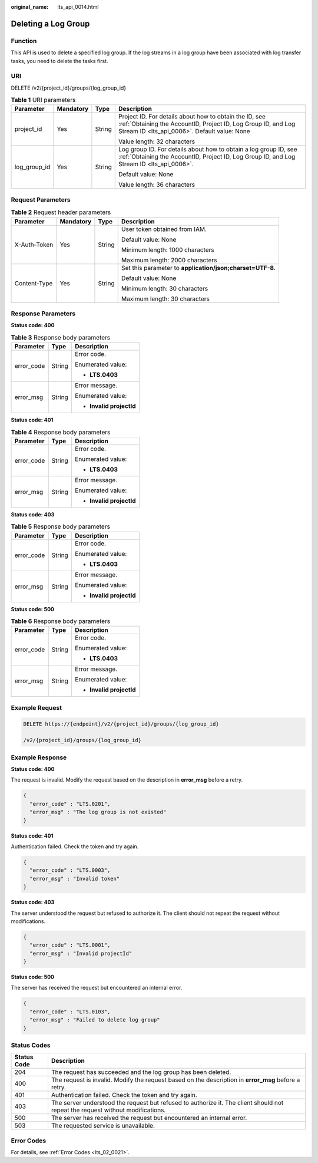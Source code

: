 :original_name: lts_api_0014.html

.. _lts_api_0014:

Deleting a Log Group
====================

Function
--------

This API is used to delete a specified log group. If the log streams in a log group have been associated with log transfer tasks, you need to delete the tasks first.

URI
---

DELETE /v2/{project_id}/groups/{log_group_id}

.. table:: **Table 1** URI parameters

   +-----------------+-----------------+-----------------+-------------------------------------------------------------------------------------------------------------------------------------------------------------------------+
   | Parameter       | Mandatory       | Type            | Description                                                                                                                                                             |
   +=================+=================+=================+=========================================================================================================================================================================+
   | project_id      | Yes             | String          | Project ID. For details about how to obtain the ID, see :ref:`Obtaining the AccountID, Project ID, Log Group ID, and Log Stream ID <lts_api_0006>`. Default value: None |
   |                 |                 |                 |                                                                                                                                                                         |
   |                 |                 |                 | Value length: 32 characters                                                                                                                                             |
   +-----------------+-----------------+-----------------+-------------------------------------------------------------------------------------------------------------------------------------------------------------------------+
   | log_group_id    | Yes             | String          | Log group ID. For details about how to obtain a log group ID, see :ref:`Obtaining the AccountID, Project ID, Log Group ID, and Log Stream ID <lts_api_0006>`.           |
   |                 |                 |                 |                                                                                                                                                                         |
   |                 |                 |                 | Default value: None                                                                                                                                                     |
   |                 |                 |                 |                                                                                                                                                                         |
   |                 |                 |                 | Value length: 36 characters                                                                                                                                             |
   +-----------------+-----------------+-----------------+-------------------------------------------------------------------------------------------------------------------------------------------------------------------------+

Request Parameters
------------------

.. table:: **Table 2** Request header parameters

   +-----------------+-----------------+-----------------+-----------------------------------------------------------+
   | Parameter       | Mandatory       | Type            | Description                                               |
   +=================+=================+=================+===========================================================+
   | X-Auth-Token    | Yes             | String          | User token obtained from IAM.                             |
   |                 |                 |                 |                                                           |
   |                 |                 |                 | Default value: None                                       |
   |                 |                 |                 |                                                           |
   |                 |                 |                 | Minimum length: 1000 characters                           |
   |                 |                 |                 |                                                           |
   |                 |                 |                 | Maximum length: 2000 characters                           |
   +-----------------+-----------------+-----------------+-----------------------------------------------------------+
   | Content-Type    | Yes             | String          | Set this parameter to **application/json;charset=UTF-8**. |
   |                 |                 |                 |                                                           |
   |                 |                 |                 | Default value: None                                       |
   |                 |                 |                 |                                                           |
   |                 |                 |                 | Minimum length: 30 characters                             |
   |                 |                 |                 |                                                           |
   |                 |                 |                 | Maximum length: 30 characters                             |
   +-----------------+-----------------+-----------------+-----------------------------------------------------------+

Response Parameters
-------------------

**Status code: 400**

.. table:: **Table 3** Response body parameters

   +-----------------------+-----------------------+--------------------------+
   | Parameter             | Type                  | Description              |
   +=======================+=======================+==========================+
   | error_code            | String                | Error code.              |
   |                       |                       |                          |
   |                       |                       | Enumerated value:        |
   |                       |                       |                          |
   |                       |                       | -  **LTS.0403**          |
   +-----------------------+-----------------------+--------------------------+
   | error_msg             | String                | Error message.           |
   |                       |                       |                          |
   |                       |                       | Enumerated value:        |
   |                       |                       |                          |
   |                       |                       | -  **Invalid projectId** |
   +-----------------------+-----------------------+--------------------------+

**Status code: 401**

.. table:: **Table 4** Response body parameters

   +-----------------------+-----------------------+--------------------------+
   | Parameter             | Type                  | Description              |
   +=======================+=======================+==========================+
   | error_code            | String                | Error code.              |
   |                       |                       |                          |
   |                       |                       | Enumerated value:        |
   |                       |                       |                          |
   |                       |                       | -  **LTS.0403**          |
   +-----------------------+-----------------------+--------------------------+
   | error_msg             | String                | Error message.           |
   |                       |                       |                          |
   |                       |                       | Enumerated value:        |
   |                       |                       |                          |
   |                       |                       | -  **Invalid projectId** |
   +-----------------------+-----------------------+--------------------------+

**Status code: 403**

.. table:: **Table 5** Response body parameters

   +-----------------------+-----------------------+--------------------------+
   | Parameter             | Type                  | Description              |
   +=======================+=======================+==========================+
   | error_code            | String                | Error code.              |
   |                       |                       |                          |
   |                       |                       | Enumerated value:        |
   |                       |                       |                          |
   |                       |                       | -  **LTS.0403**          |
   +-----------------------+-----------------------+--------------------------+
   | error_msg             | String                | Error message.           |
   |                       |                       |                          |
   |                       |                       | Enumerated value:        |
   |                       |                       |                          |
   |                       |                       | -  **Invalid projectId** |
   +-----------------------+-----------------------+--------------------------+

**Status code: 500**

.. table:: **Table 6** Response body parameters

   +-----------------------+-----------------------+--------------------------+
   | Parameter             | Type                  | Description              |
   +=======================+=======================+==========================+
   | error_code            | String                | Error code.              |
   |                       |                       |                          |
   |                       |                       | Enumerated value:        |
   |                       |                       |                          |
   |                       |                       | -  **LTS.0403**          |
   +-----------------------+-----------------------+--------------------------+
   | error_msg             | String                | Error message.           |
   |                       |                       |                          |
   |                       |                       | Enumerated value:        |
   |                       |                       |                          |
   |                       |                       | -  **Invalid projectId** |
   +-----------------------+-----------------------+--------------------------+

Example Request
---------------

.. code-block:: text

   DELETE https://{endpoint}/v2/{project_id}/groups/{log_group_id}

   /v2/{project_id}/groups/{log_group_id}

Example Response
----------------

**Status code: 400**

The request is invalid. Modify the request based on the description in **error_msg** before a retry.

.. code-block::

   {
     "error_code" : "LTS.0201",
     "error_msg" : "The log group is not existed"
   }

**Status code: 401**

Authentication failed. Check the token and try again.

.. code-block::

   {
     "error_code" : "LTS.0003",
     "error_msg" : "Invalid token"
   }

**Status code: 403**

The server understood the request but refused to authorize it. The client should not repeat the request without modifications.

.. code-block::

   {
     "error_code" : "LTS.0001",
     "error_msg" : "Invalid projectId"
   }

**Status code: 500**

The server has received the request but encountered an internal error.

.. code-block::

   {
     "error_code" : "LTS.0103",
     "error_msg" : "Failed to delete log group"
   }

Status Codes
------------

+-------------+--------------------------------------------------------------------------------------------------------------------------------+
| Status Code | Description                                                                                                                    |
+=============+================================================================================================================================+
| 204         | The request has succeeded and the log group has been deleted.                                                                  |
+-------------+--------------------------------------------------------------------------------------------------------------------------------+
| 400         | The request is invalid. Modify the request based on the description in **error_msg** before a retry.                           |
+-------------+--------------------------------------------------------------------------------------------------------------------------------+
| 401         | Authentication failed. Check the token and try again.                                                                          |
+-------------+--------------------------------------------------------------------------------------------------------------------------------+
| 403         | The server understood the request but refused to authorize it. The client should not repeat the request without modifications. |
+-------------+--------------------------------------------------------------------------------------------------------------------------------+
| 500         | The server has received the request but encountered an internal error.                                                         |
+-------------+--------------------------------------------------------------------------------------------------------------------------------+
| 503         | The requested service is unavailable.                                                                                          |
+-------------+--------------------------------------------------------------------------------------------------------------------------------+

Error Codes
-----------

For details, see :ref:`Error Codes <lts_02_0021>`.
